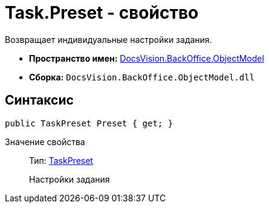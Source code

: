 = Task.Preset - свойство

Возвращает индивидуальные настройки задания.

* *Пространство имен:* xref:api/DocsVision/Platform/ObjectModel/ObjectModel_NS.adoc[DocsVision.BackOffice.ObjectModel]
* *Сборка:* `DocsVision.BackOffice.ObjectModel.dll`

== Синтаксис

[source,csharp]
----
public TaskPreset Preset { get; }
----

Значение свойства::
Тип: xref:api/DocsVision/BackOffice/ObjectModel/TaskPreset_CL.adoc[TaskPreset]
+
Настройки задания
